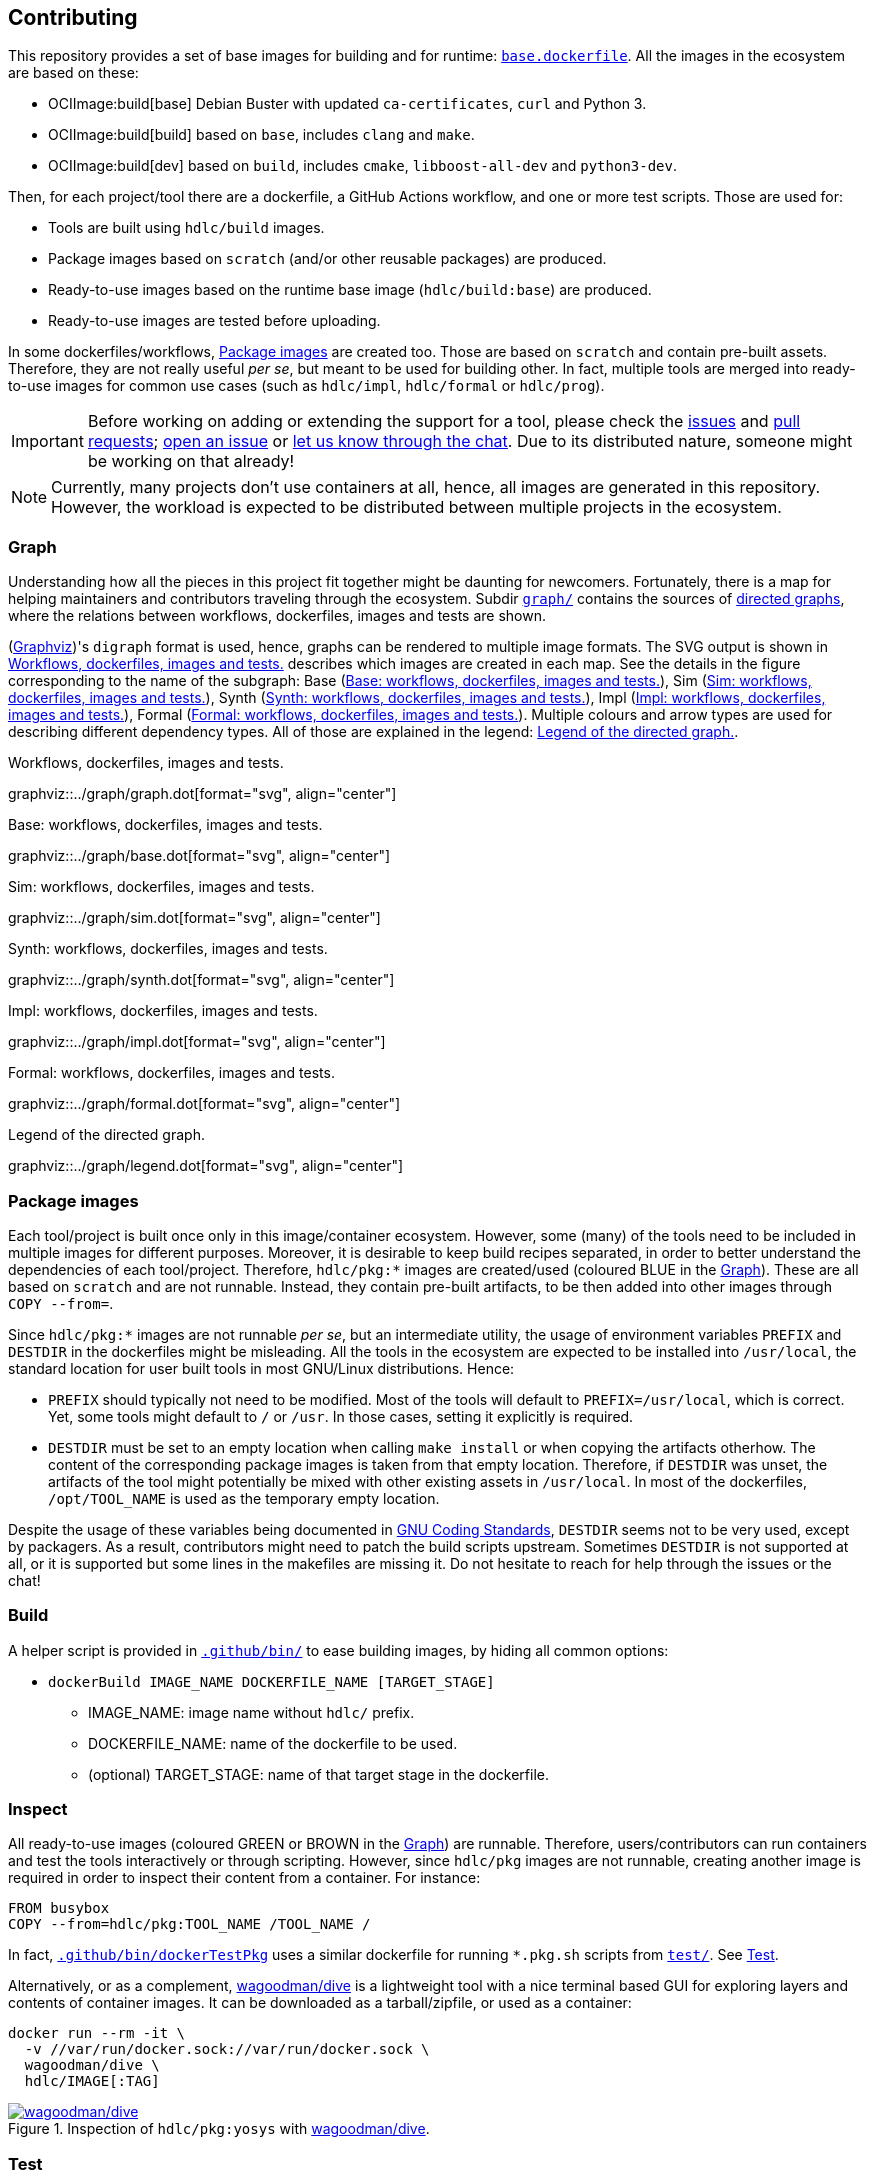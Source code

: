== Contributing

This repository provides a set of base images for building and for runtime: link:{repotree}base.dockerfile[`base.dockerfile`]. All the images in the ecosystem are based on these:

* OCIImage:build[base] Debian Buster with updated `ca-certificates`, `curl` and Python 3.
* OCIImage:build[build] based on `base`, includes `clang` and `make`.
* OCIImage:build[dev] based on `build`, includes `cmake`, `libboost-all-dev` and `python3-dev`.

Then, for each project/tool there are a dockerfile, a GitHub Actions workflow, and one or more test scripts. Those are used for:

* Tools are built using `hdlc/build` images.
* Package images based on `scratch` (and/or other reusable packages) are produced.
* Ready-to-use images based on the runtime base image (`hdlc/build:base`) are produced.
* Ready-to-use images are tested before uploading.

In some dockerfiles/workflows, <<Package images>> are created too. Those are based on `scratch` and contain pre-built assets. Therefore, they are not really useful _per se_, but meant to be used for building other. In fact, multiple tools are merged into ready-to-use images for common use cases (such as `hdlc/impl`, `hdlc/formal` or `hdlc/prog`).

IMPORTANT: Before working on adding or extending the support for a tool, please check the https://github.com/hdl/containers/issues[issues] and https://github.com/hdl/containers/pulls[pull requests]; https://github.com/hdl/containers/issues/new[open an issue] or https://gitter.im/hdl/community[let us know through the chat]. Due to its distributed nature, someone might be working on that already!

NOTE: Currently, many projects don't use containers at all, hence, all images are generated in this repository. However, the workload is expected to be distributed between multiple projects in the ecosystem.

=== Graph

Understanding how all the pieces in this project fit together might be daunting for newcomers. Fortunately, there is a map for helping maintainers and contributors traveling through the ecosystem. Subdir link:{repotree}graph/[`graph/`] contains the sources of https://en.wikipedia.org/wiki/Directed_graph[directed graphs], where the relations between workflows, dockerfiles, images and tests are shown.

(https://graphviz.org/[Graphviz])'s `digraph` format is used, hence, graphs can be rendered to multiple image formats. The SVG output is shown in xref:img-graph[xrefstyle=short] describes which images are created in each map. See the details in the figure corresponding to the name of the subgraph:  Base (xref:img-graph-base[xrefstyle=short]), Sim (xref:img-graph-sim[xrefstyle=short]), Synth (xref:img-graph-synth[xrefstyle=short]), Impl (xref:img-graph-impl[xrefstyle=short]), Formal (xref:img-graph-formal[xrefstyle=short]). Multiple colours and arrow types are used for describing different dependency types. All of those are explained in the legend: xref:img-graph-legend[xrefstyle=short].

[#img-graph]
.Workflows, dockerfiles, images and tests.
[link=graph.svg]
graphviz::../graph/graph.dot[format="svg", align="center"]

[#img-graph-base]
.Base: workflows, dockerfiles, images and tests.
[link=base.svg]
graphviz::../graph/base.dot[format="svg", align="center"]

[#img-graph-sim]
.Sim: workflows, dockerfiles, images and tests.
[link=sim.svg]
graphviz::../graph/sim.dot[format="svg", align="center"]

[#img-graph-synth]
.Synth: workflows, dockerfiles, images and tests.
[link=synth.svg]
graphviz::../graph/synth.dot[format="svg", align="center"]

[#img-graph-impl]
.Impl: workflows, dockerfiles, images and tests.
[link=impl.svg]
graphviz::../graph/impl.dot[format="svg", align="center"]

[#img-graph-formal]
.Formal: workflows, dockerfiles, images and tests.
[link=formal.svg]
graphviz::../graph/formal.dot[format="svg", align="center"]

[#img-graph-legend]
.Legend of the directed graph.
[link=legend.svg]
graphviz::../graph/legend.dot[format="svg", align="center"]

=== Package images

Each tool/project is built once only in this image/container ecosystem. However, some (many) of the tools need to be included in multiple images for different purposes. Moreover, it is desirable to keep build recipes separated, in order to better understand the dependencies of each tool/project. Therefore, `hdlc/pkg:*` images are created/used (coloured [blue]#BLUE# in the <<Graph>>). These are all based on `scratch` and are not runnable. Instead, they contain pre-built artifacts, to be then added into other images through `COPY --from=`.

Since `hdlc/pkg:*` images are not runnable _per se_, but an intermediate utility, the usage of environment variables `PREFIX` and `DESTDIR` in the dockerfiles might be misleading. All the tools in the ecosystem are expected to be installed into `/usr/local`, the standard location for user built tools in most GNU/Linux distributions. Hence:

* `PREFIX` should typically not need to be modified. Most of the tools will default to `PREFIX=/usr/local`, which is correct. Yet, some tools might default to `/` or `/usr`. In those cases, setting it explicitly is required.
* `DESTDIR` must be set to an empty location when calling `make install` or when copying the artifacts otherhow. The content of the corresponding package images is taken from that empty location. Therefore, if `DESTDIR` was unset, the artifacts of the tool might potentially be mixed with other existing assets in `/usr/local`. In most of the dockerfiles, `/opt/TOOL_NAME` is used as the temporary empty location.

Despite the usage of these variables being documented in https://www.gnu.org/prep/standards/html_node/index.html[GNU Coding Standards], `DESTDIR` seems not to be very used, except by packagers. As a result, contributors might need to patch the build scripts upstream. Sometimes `DESTDIR` is not supported at all, or it is supported but some lines in the makefiles are missing it. Do not hesitate to reach for help through the issues or the chat!

=== Build

A helper script is provided in link:{repotree}.github/bin/[`.github/bin/`] to ease building images, by hiding all common options:

* `dockerBuild IMAGE_NAME DOCKERFILE_NAME [TARGET_STAGE]`
** IMAGE_NAME: image name without `hdlc/` prefix.
** DOCKERFILE_NAME: name of the dockerfile to be used.
** (optional) TARGET_STAGE: name of that target stage in the dockerfile.

=== Inspect

All ready-to-use images (coloured [green]#GREEN# or [maroon]#BROWN# in the <<Graph>>) are runnable. Therefore, users/contributors can run containers and test the tools interactively or through scripting. However, since `hdlc/pkg` images are not runnable, creating another image is required in order to inspect their content from a container. For instance:

[source, dockerfile]
----
FROM busybox
COPY --from=hdlc/pkg:TOOL_NAME /TOOL_NAME /
----

In fact, link:{repotree}.github/bin/dockerTestPkg[`.github/bin/dockerTestPkg`] uses a similar dockerfile for running `*.pkg.sh` scripts from link:{repotree}test/[`test/`]. See <<Test>>.

Alternatively, or as a complement, https://github.com/wagoodman/dive[wagoodman/dive] is a lightweight tool with a nice terminal based GUI for exploring layers and contents of container images. It can be downloaded as a tarball/zipfile, or used as a container:

[source, bash]
----
docker run --rm -it \
  -v //var/run/docker.sock://var/run/docker.sock \
  wagoodman/dive \
  hdlc/IMAGE[:TAG]
----

[#img-dive]
.Inspection of `hdlc/pkg:yosys` with https://github.com/wagoodman/dive[wagoodman/dive].
[link=img/dive.png]
image::img/dive.png[wagoodman/dive, align="center"]

=== Test

There is a test script in link:{repotree}test/[`test/`] for each image in this ecosystem, according to the following convention:

* Scripts for package images, `hdlc/pkg:TOOL_NAME`, are named `TOOL_NAME.pkg.sh`.
* Scripts for other images, `hdlc/NAME[:TAG]`, are named `NAME[--TAG].sh`.
* Other helper scripts are named `_*.sh`.

Furthermore, https://github.com/hdl/smoke-tests[hdl/smoke-test] is a submodule of this repository (link:{repotree}test/[`test/smoke-test`]). Smoke-tests contains fine grained tests that cover the most important functionalities of the tools. Those are used in other packaging projects too. Therefore, container tests are expected to execute the smoke-tests corresponding to the tools available in the image, before executing more specific tests.

There are a couple of helper scripts in link:{repotree}.github/bin/[`.github/bin/`], for testing the images. Those are used in CI but can be useful locally too:

* `dockerTest IMAGE_NAME [SCRIPT_NAME]`
** IMAGE_NAME: image name without `hdlc/` prefix.
** (optional) SCRIPT_NAME: name of the test script, only required if it does not match `echo IMAGE_NAME | sed 's#:#--#'`.
* `dockerTestPkg TAG_NAME [DIR_NAME]`
** TAG_NAME: tag name (i.e. image name without `hdlc/pkg:` prefix).
** (optional) DIR_NAME: directory name inside the package image which needs to be copied to the temporary image for testing.

=== Step by step checklist

1. Create or update dockerfile(s).
** For each tool, a https://docs.docker.com/engine/reference/builder/[Dockerfile] recipe exists. All dockerfiles must use, at least, two stages.
*** One stage, named `build`, is to be based on `hdlc/build:base` or `hdlc/build:build` or `hdlc/build:dev`. In this first stage, you need to add the missing build dependencies. Then, build the tool/project using the standard `PREFIX`, but install to a custom location using `DESTDIR`. See <<Package images>>.
*** If the tool/project is to be used standalone, create an stage based on `hdlc/build:base`. Install runtime dependencies only.
*** If the tool/project is to be packaged, create an stage based on `scratch`.
*** In any case, copy the tool artifacts from the build stage using `COPY --from=STAGE_NAME`. In practice, several dockerfiles produce at least one package image and one ready-to-use image. Therefore, dockerfiles will likely have more than two stages.
** Some tools are to be added to existing images which include several tools (coloured [maroon]#BROWN# in the <<Graph>>). After creating the dockerfile where the corresponding package image is defined, add `COPY --from=hdlc/pkg:TOOL_NAME` statements to the dockerfiles of multi-tool images.
2. Build and test the dockerfile(s) locally. Use helper scripts from link:{repotree}.github/bin[`.github/bin`] as explained in <<Build>> and <<Test>>.
** If a new tool was added, or a new image is to be generated, a test script needs to be added to link:{repotree}test/[`test/`]. See <<Test>> for naming guidelines.
** Be careful with the order. If you add a new tool and include it in one of the multi-tool images, the package image needs to be built first.
3. Create or update workflow(s).
** For each dockerfile, a GitHub Actions workflow is added to link:{repotree}.github/workflows[`.github/workflows/`]. Find documentation at https://docs.github.com/en/free-pro-team@latest/actions/reference/workflow-syntax-for-github-actions[Workflow syntax for GitHub Actions]. Copying some of the existing workflows in this repo, and adapting it is suggested.
** In each workflow, all the images produced from stages of the corresponding dockerfile are built, tested and pushed. `dockerBuild`, `dockerTest`, `dockerTestPkg` and `dockerPush` scripts from link:{repotree}.github/bin[`.github/bin`] are used.
4. Update documentation
** If a new tool was added,
*** Ensure that the tool is listed at https://github.com/hdl/awesome[hdl/awesome], since that's where all the tool/projects in the table point to.
*** If a tool from the _To Do_ list was added, remove it from the list.
*** Add a shield/badge to the table in <<Continuous Integration (CI)>>.
** Edit link:{repotree}doc/tools.yaml[`doc/tools.yaml`]. The table in <<Tools and images>> is autogenerated from that YAML file, using link:{repotree}doc/gen_tool_table.py[`doc/gen_tool_table.py`]
** Update the <<Graph>>.

